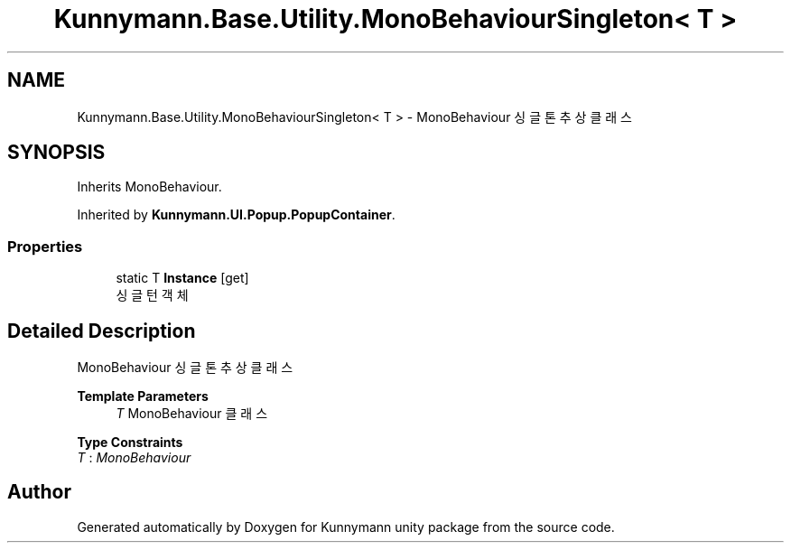 .TH "Kunnymann.Base.Utility.MonoBehaviourSingleton< T >" 3 "Version 1.0" "Kunnymann unity package" \" -*- nroff -*-
.ad l
.nh
.SH NAME
Kunnymann.Base.Utility.MonoBehaviourSingleton< T > \- MonoBehaviour 싱글톤 추상 클래스  

.SH SYNOPSIS
.br
.PP
.PP
Inherits MonoBehaviour\&.
.PP
Inherited by \fBKunnymann\&.UI\&.Popup\&.PopupContainer\fP\&.
.SS "Properties"

.in +1c
.ti -1c
.RI "static T \fBInstance\fP\fR [get]\fP"
.br
.RI "싱글턴 객체 "
.in -1c
.SH "Detailed Description"
.PP 
MonoBehaviour 싱글톤 추상 클래스 


.PP
\fBTemplate Parameters\fP
.RS 4
\fIT\fP MonoBehaviour 클래스
.RE
.PP

.PP
\fBType Constraints\fP
.TP
\fIT\fP : \fIMonoBehaviour\fP


.SH "Author"
.PP 
Generated automatically by Doxygen for Kunnymann unity package from the source code\&.
